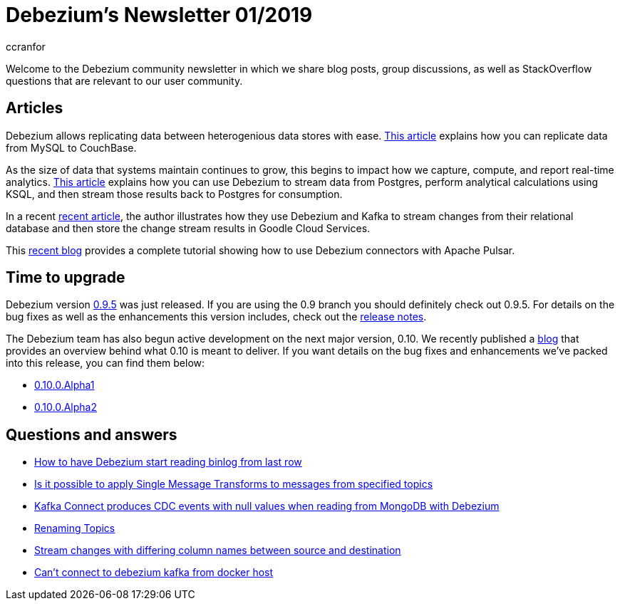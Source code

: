 = Debezium's Newsletter 01/2019
ccranfor
:awestruct-tags: [ community, news, newsletter ]
:awestruct-layout: blog-post

Welcome to the Debezium community newsletter in which we share blog posts, group discussions, as well as StackOverflow
questions that are relevant to our user community.

== Articles

Debezium allows replicating data between heterogenious data stores with ease.  https://blog.couchbase.com/kafka-connect-mysql-couchbase-debezium/[This article]
explains how you can replicate data from MySQL to CouchBase.

As the size of data that systems maintain continues to grow, this begins to impact how we capture, compute, and report
real-time analytics. https://medium.com/high-alpha/data-stream-processing-for-newbies-with-kafka-ksql-and-postgres-c30309cfaaf8[This article]
explains how you can use Debezium to stream data from Postgres, perform analytical calculations using KSQL, and then
stream those results back to Postgres for consumption.

In a recent https://medium.com/@singaretti/streaming-de-dados-do-postgresql-utilizando-kafka-debezium-v2-d49f46d70b37[recent article],
the author illustrates how they use Debezium and Kafka to stream changes from their relational database and then store
the change stream results in Goodle Cloud Services.

This https://debezium.io/blog/2019/05/23/tutorial-using-debezium-connectors-with-apache-pulsar/[recent blog] provides
a complete tutorial showing how to use Debezium connectors with Apache Pulsar.

== Time to upgrade

Debezium version https://debezium.io/blog/2019/05/06/debezium-0-9-5-final-released/[0.9.5] was just released.
If you are using the 0.9 branch you should definitely check out 0.9.5.  For details on the bug fixes as well as
the enhancements this version includes, check out the
https://issues.jboss.org/secure/ReleaseNote.jspa?projectId=12317320&version=12341657[release notes].

The Debezium team has also begun active development on the next major version, 0.10.  We recently published
a https://debezium.io/blog/2019/05/29/debezium-0-10-0-alpha1-released/[blog] that provides an overview
behind what 0.10 is meant to deliver.  If you want details on the bug fixes and enhancements we've packed
into this release, you can find them below:

* https://issues.jboss.org/secure/ReleaseNote.jspa?projectId=12317320&version=12340285[0.10.0.Alpha1]
* https://issues.jboss.org/secure/ReleaseNote.jspa?projectId=12317320&version=12342158[0.10.0.Alpha2]

== Questions and answers

* https://stackoverflow.com/questions/55569090/how-to-let-debezium-start-reading-binlog-from-the-last-row[How to have Debezium start reading binlog from last row]
* https://stackoverflow.com/questions/55633590/is-it-possible-to-apply-smt-single-message-transforms-to-messages-from-specifi[Is it possible to apply Single Message Transforms to messages from specified topics]
* https://stackoverflow.com/questions/55648457/kafkaconnect-produces-cdc-event-with-null-value-when-reading-from-mongodb-with-d[Kafka Connect produces CDC events with null values when reading from MongoDB with Debezium]
* https://groups.google.com/d/msgid/debezium/1bae4e45-c6c4-4190-9955-44f901b8ca04%40googlegroups.com?utm_medium=email&utm_source=footer[Renaming Topics]
* https://groups.google.com/d/msgid/debezium/cfc333f1-b5f6-462b-a1c8-0f65bc91b725%40googlegroups.com?utm_medium=email&utm_source=footer[Stream changes with differing column names between source and destination]
* https://groups.google.com/d/msgid/debezium/18c1239f-af69-4161-8adc-329a91aa4c7e%40googlegroups.com?utm_medium=email&utm_source=footer[Can't connect to debezium kafka from docker host]